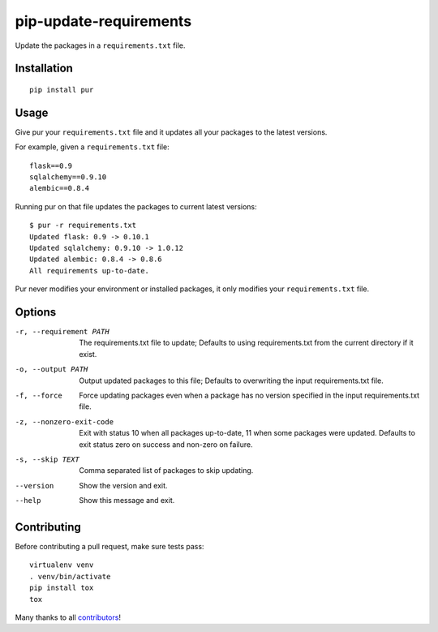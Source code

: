 pip-update-requirements
=======================

.. image:: https://travis-ci.org/alanhamlett/pip-update-requirements.svg?branch=master
    :target: https://travis-ci.org/alanhamlett/pip-update-requirements
    :alt: Tests

.. image:: https://coveralls.io/repos/alanhamlett/pip-update-requirements/badge.svg?branch=master&service=github
    :target: https://coveralls.io/github/alanhamlett/pip-update-requirements?branch=master
    :alt: Coverage

.. image:: https://gemnasium.com/badges/github.com/alanhamlett/pip-update-requirements.svg
    :target: https://gemnasium.com/github.com/alanhamlett/pip-update-requirements
    :alt: Dependencies


Update the packages in a ``requirements.txt`` file.

.. image:: https://raw.githubusercontent.com/alanhamlett/pip-update-requirements/master/pur.gif
    :alt: Purring Cat


Installation
------------

::

    pip install pur


Usage
-----

Give pur your ``requirements.txt`` file and it updates all your packages to
the latest versions.

For example, given a ``requirements.txt`` file::

    flask==0.9
    sqlalchemy==0.9.10
    alembic==0.8.4

Running pur on that file updates the packages to current latest versions::

    $ pur -r requirements.txt
    Updated flask: 0.9 -> 0.10.1
    Updated sqlalchemy: 0.9.10 -> 1.0.12
    Updated alembic: 0.8.4 -> 0.8.6
    All requirements up-to-date.


Pur never modifies your environment or installed packages, it only modifies
your ``requirements.txt`` file.


Options
-------

-r, --requirement PATH   The requirements.txt file to update; Defaults to
                         using requirements.txt from the current directory
                         if it exist.
-o, --output PATH        Output updated packages to this file; Defaults to
                         overwriting the input requirements.txt file.
-f, --force              Force updating packages even when a package has no
                         version specified in the input requirements.txt
                         file.
-z, --nonzero-exit-code  Exit with status 10 when all packages up-to-date,
                         11 when some packages were updated. Defaults to
                         exit status zero on success and non-zero on
                         failure.
-s, --skip TEXT          Comma separated list of packages to skip updating.
--version                Show the version and exit.
--help                   Show this message and exit.


Contributing
------------

Before contributing a pull request, make sure tests pass::

    virtualenv venv
    . venv/bin/activate
    pip install tox
    tox

Many thanks to all `contributors <https://github.com/alanhamlett/pip-update-requirements/blob/master/AUTHORS>`_!
